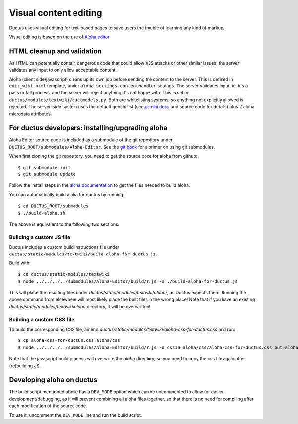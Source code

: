 
Visual content editing
======================

Ductus uses visual editing for text-based pages to save users the trouble of learning any kind of markup.

Visual editing is based on the use of `Aloha editor`_

.. _Aloha editor: http://aloha-editor.org

HTML cleanup and validation
---------------------------

As HTML can potentially contain dangerous code that could allow XSS attacks or other similar issues, the server validates any input to only allow acceptable content.

Aloha (client side/javascript) cleans up its own job before sending the content to the server. This is defined in ``edit_wiki.html`` template, under ``aloha.settings.contentHandler`` settings.
The server validates input, ie. it's a pass or fail process, and the server will reject anything it's not happy with. This is set in ``ductus/modules/textwiki/ductmodels.py``.
Both are whitelisting systems, so anything not explicitly allowed is rejected.
The server-side system uses the default genshi list (see `genshi docs`_ and source code for details) plus 2 aloha microdata attributes.

.. _genshi docs: http://genshi.edgewall.org/wiki/Documentation/filters.html

For ductus developers: installing/upgrading aloha
-------------------------------------------------

Aloha Editor source code is included as a submodule of the git repository under ``DUCTUS_ROOT/submodules/Aloha-Editor``. See the `git book`_ for a primer on using git submodules.

When first cloning the git repository, you need to get the source code for aloha from github::

$ git submodule init
$ git submodule update

Follow the install steps in the `aloha documentation`_ to get the files needed to build aloha.

You can automatically build aloha for ductus by running::

$ cd DUCTUS_ROOT/submodules
$ ./build-aloha.sh

The above is equivalent to the following two sections.

.. _git book: http://git-scm.com/book/en/Git-Tools-Submodules
.. _aloha documentation: http://aloha-editor.org/guides/develop_aloha.html#building-aloha-building

Building a custom JS file
'''''''''''''''''''''''''

Ductus includes a custom build instructions file under ``ductus/static/modules/textwiki/build-aloha-for-ductus.js``.

Build with::

$ cd ductus/static/modules/textwiki
$ node ../../../../submodules/Aloha-Editor/build/r.js -o ./build-aloha-for-ductus.js

This will place the resulting files under `ductus/static/modules/textwiki/aloha/`, as Ductus expects them. Running the above command from elsewhere will most likely place the built files in the wrong place!
Note that if you have an existing `ductus/static/modules/textwiki/aloha` directory, it will be overwritten!

Building a custom CSS file
''''''''''''''''''''''''''

To build the corresponding CSS file, amend `ductus/static/modules/textwiki/aloha-css-for-ductus.css` and run::

$ cp aloha-css-for-ductus.css aloha/css
$ node ../../../../submodules/Aloha-Editor/build/r.js -o cssIn=aloha/css/aloha-css-for-ductus.css out=aloha/css/aloha.css optimizeCss=standard

Note that the javascript build process will overwrite the `aloha` directory, so you need to copy the css file again after (re)building JS.

Developing aloha on ductus
--------------------------

The build script mentioned above has a ``DEV_MODE`` option which can be uncommented to allow for easier development/debugging, as it will prevent combining all aloha files together, so that there is no need for compiling after each modification of the source code.

To use it, uncomment the ``DEV_MODE`` line and run the build script.
